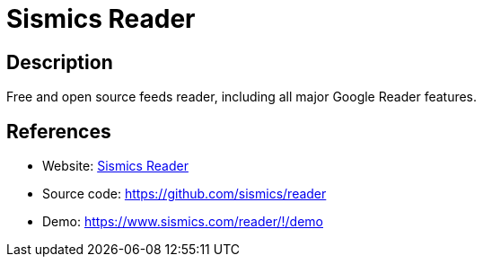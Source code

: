 = Sismics Reader

:Name:          Sismics Reader
:Language:      Sismics Reader
:License:       GPL-2.0
:Topic:         Feed Readers
:Category:      
:Subcategory:   

// END-OF-HEADER. DO NOT MODIFY OR DELETE THIS LINE

== Description

Free and open source feeds reader, including all major Google Reader features.

== References

* Website: http://sismics.com/reader/[Sismics Reader]
* Source code: https://github.com/sismics/reader[https://github.com/sismics/reader]
* Demo: https://www.sismics.com/reader/#!/demo[https://www.sismics.com/reader/#!/demo]
